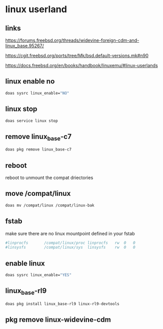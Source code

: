 #+STARTUP: content
* linux userland
** links

[[https://forums.freebsd.org/threads/widevine-foreign-cdm-and-linux_base.95267/]]

[[https://cgit.freebsd.org/ports/tree/Mk/bsd.default-versions.mk#n90]]

[[https://docs.freebsd.org/en/books/handbook/linuxemu/#linux-userlands]]
** linux enable no

#+begin_src sh
doas sysrc linux_enable="NO"
#+end_src

** linux stop

#+begin_src sh
doas service linux stop
#+end_src

** remove linux_base-c7

#+begin_src sh
doas pkg remove linux_base-c7
#+end_src

** reboot

reboot to unmount the compat driectories

** move /compat/linux

#+begin_src sh
doas mv /compat/linux /compat/linux-bak
#+end_src

** fstab

make sure there are no linux mountpoint defined in your fstab

#+begin_src conf
#linprocfs       /compat/linux/proc	linprocfs	rw	0	0
#linsysfs        /compat/linux/sys	linsysfs	rw	0	0
#+end_src

** enable linux

#+begin_src sh
doas sysrc linux_enable="YES"
#+end_src

** linux_base-rl9

#+begin_src sh
doas pkg install linux_base-rl9 linux-rl9-devtools
#+end_src

** pkg remove linux-widevine-cdm

